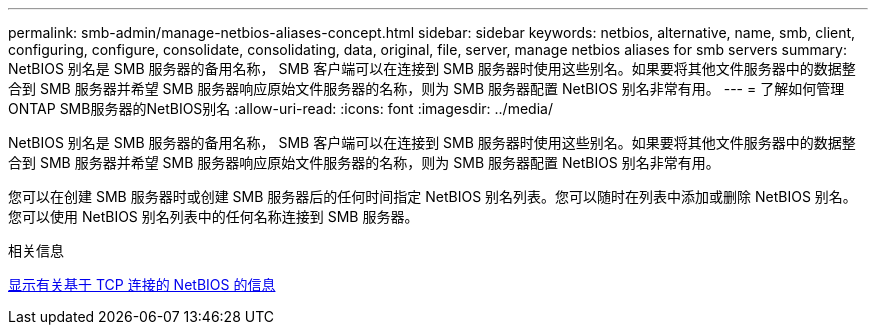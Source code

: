 ---
permalink: smb-admin/manage-netbios-aliases-concept.html 
sidebar: sidebar 
keywords: netbios, alternative, name, smb, client, configuring, configure, consolidate, consolidating, data, original, file, server, manage netbios aliases for smb servers 
summary: NetBIOS 别名是 SMB 服务器的备用名称， SMB 客户端可以在连接到 SMB 服务器时使用这些别名。如果要将其他文件服务器中的数据整合到 SMB 服务器并希望 SMB 服务器响应原始文件服务器的名称，则为 SMB 服务器配置 NetBIOS 别名非常有用。 
---
= 了解如何管理ONTAP SMB服务器的NetBIOS别名
:allow-uri-read: 
:icons: font
:imagesdir: ../media/


[role="lead"]
NetBIOS 别名是 SMB 服务器的备用名称， SMB 客户端可以在连接到 SMB 服务器时使用这些别名。如果要将其他文件服务器中的数据整合到 SMB 服务器并希望 SMB 服务器响应原始文件服务器的名称，则为 SMB 服务器配置 NetBIOS 别名非常有用。

您可以在创建 SMB 服务器时或创建 SMB 服务器后的任何时间指定 NetBIOS 别名列表。您可以随时在列表中添加或删除 NetBIOS 别名。您可以使用 NetBIOS 别名列表中的任何名称连接到 SMB 服务器。

.相关信息
xref:display-netbios-over-tcp-connections-task.adoc[显示有关基于 TCP 连接的 NetBIOS 的信息]
